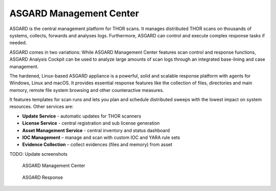 .. Index:: ASGARD Management Center

ASGARD Management Center
------------------------

ASGARD is the central management platform for THOR scans. It manages
distributed THOR scans on thousands of systems, collects, forwards and
analyses logs. Furthermore, ASGARD can control and execute complex
response tasks if needed.

ASGARD comes in two variations: While ASGARD Management Center features
scan control and response functions, ASGARD Analysis Cockpit can be used
to analyze large amounts of scan logs through an integrated base-lining
and case management.

The hardened, Linux-based ASGARD appliance is a powerful, solid and
scalable response platform with agents for Windows, Linux and macOS. It
provides essential response features like the collection of files,
directories and main memory, remote file system browsing and other
counteractive measures.

It features templates for scan runs and lets you plan and schedule
distributed sweeps with the lowest impact on system resources. Other
services are:

* **Update Service** - automatic updates for THOR scanners
* **License Service** - central registration and sub license generation
* **Asset Management Service** - central inventory and status dashboard
* **IOC Management** – manage and scan with custom IOC and YARA rule sets
* **Evidence Collection** – collect evidences (files and memory) from asset

TODO: Update screenshots

.. figure:: ../images/image5.png
   :alt: ASGARD Management Center

   ASGARD Management Center

.. figure:: ../images/image6.png
   :alt: ASGARD Response Control

   ASGARD Response
